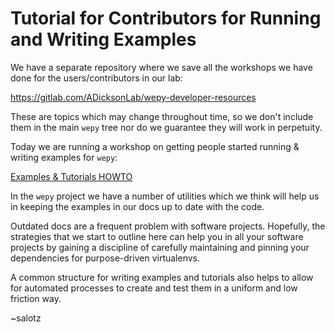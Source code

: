 * Tutorial for Contributors for Running and Writing Examples

#+begin_export rst
.. feed-entry::
   :date: 2020-04-29
#+end_export

We have a separate repository where we save all the workshops we have
done for the users/contributors in our lab:

[[https://gitlab.com/ADicksonLab/wepy-developer-resources]]

These are topics which may change throughout time, so we don't include
them in the main ~wepy~ tree nor do we guarantee they will work in
perpetuity.

Today we are running a workshop on getting people started running &
writing examples for ~wepy~:

[[https://gitlab.com/ADicksonLab/wepy-developer-resources/-/tree/master/workshops/2020-04-29_Examples-Tutorials-HOWTO][Examples & Tutorials HOWTO]]

In the ~wepy~ project we have a number of utilities which we think
will help us in keeping the examples in our docs up to date with the
code. 

Outdated docs are a frequent problem with software
projects. Hopefully, the strategies that we start to outline here can
help you in all your software projects by gaining a discipline of
carefully maintaining and pinning your dependencies for purpose-driven
virtualenvs.

A common structure for writing examples and tutorials also helps to
allow for automated processes to create and test them in a uniform and
low friction way.

~salotz

